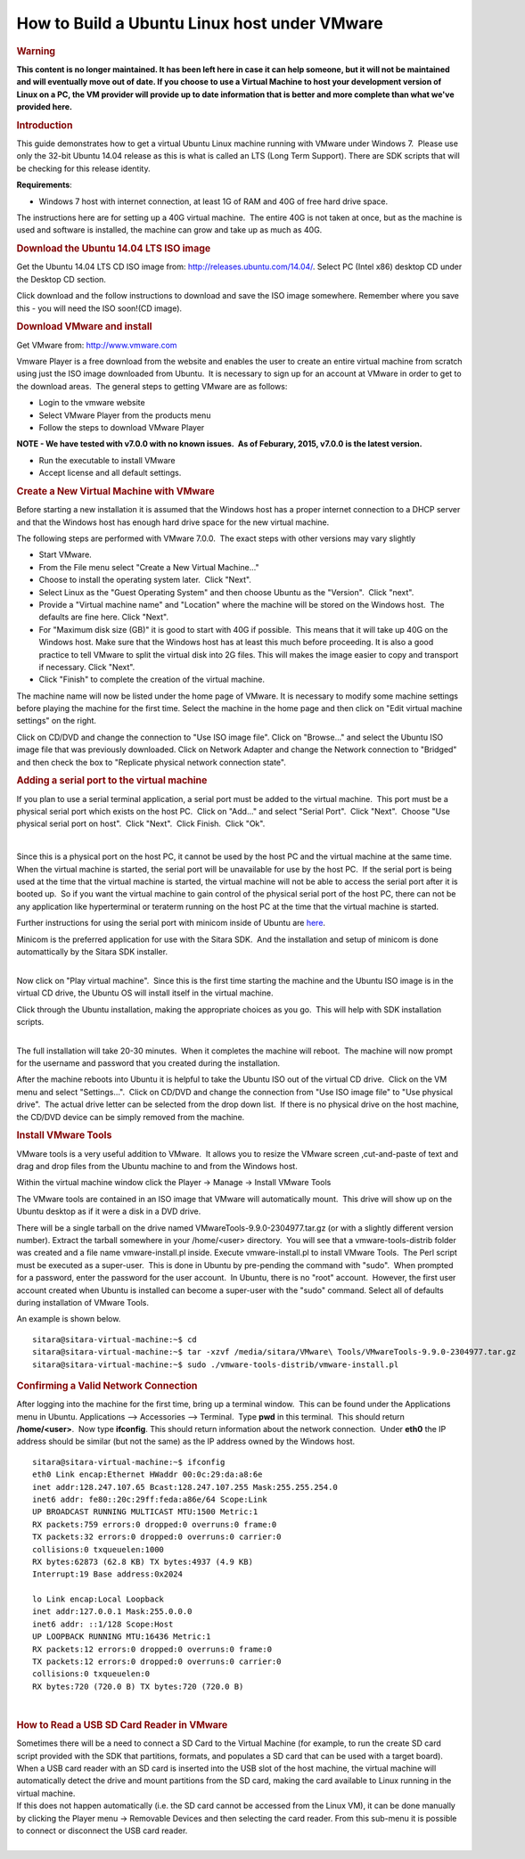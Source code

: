.. http://processors.wiki.ti.com/index.php/How_to_Build_a_Ubuntu_Linux_host_under_VMware

How to Build a Ubuntu Linux host under VMware
==================================================================

.. rubric:: Warning
   :name: warning

**This content is no longer maintained. It has been left here in case it
can help someone, but it will not be maintained and will eventually move
out of date. If you choose to use a Virtual Machine to host your
development version of Linux on a PC, the VM provider will provide up to
date information that is better and more complete than what we've
provided here.**

.. rubric:: Introduction
   :name: introduction-build-ubuntu-linux-host-under-vmware

This guide demonstrates how to get a virtual Ubuntu Linux machine
running with VMware under Windows 7.  Please use only the 32-bit Ubuntu
14.04 release as this is what is called an LTS (Long Term Support). 
There are SDK scripts that will be checking for this release identity.

**Requirements**:

-  Windows 7 host with internet connection, at least 1G of RAM and 40G
   of free hard drive space.

The instructions here are for setting up a 40G virtual machine.  The
entire 40G is not taken at once, but as the machine is used and software
is installed, the machine can grow and take up as much as 40G. 

.. rubric:: Download the Ubuntu 14.04 LTS ISO image
   :name: download-the-ubuntu-14.04-ltsiso-image

Get the Ubuntu 14.04 LTS CD ISO image from:
http://releases.ubuntu.com/14.04/. Select PC (Intel x86) desktop CD
under the Desktop CD section.

Click download and the follow instructions to download and save the ISO
image somewhere. Remember where you save this - you will need the ISO
soon!(CD image).

.. rubric:: Download VMware and install
   :name: download-vmware-and-install

Get VMware from: http://www.vmware.com

Vmware Player is a free download from the website and enables the user
to create an entire virtual machine from scratch using just the ISO
image downloaded from Ubuntu.  It is necessary to sign up for an account
at VMware in order to get to the download areas.  The general steps to
getting VMware are as follows:

-  Login to the vmware website
-  Select VMware Player from the products menu
-  Follow the steps to download VMware Player

**NOTE - We have tested with v7.0.0 with no known issues.  As of
Feburary, 2015, v7.0.0 is the latest version.**

-  Run the executable to install VMware
-  Accept license and all default settings.

.. rubric:: Create a New Virtual Machine with VMware
   :name: create-a-new-virtual-machine-with-vmware

Before starting a new installation it is assumed that the Windows host
has a proper internet connection to a DHCP server and that the Windows
host has enough hard drive space for the new virtual machine.

The following steps are performed with VMware 7.0.0.  The exact steps
with other versions may vary slightly

-  Start VMware.
-  From the File menu select "Create a New Virtual Machine..."
-  Choose to install the operating system later.  Click "Next".
-  Select Linux as the "Guest Operating System" and then choose Ubuntu
   as the "Version".  Click "next".
-  Provide a "Virtual machine name" and "Location" where the machine
   will be stored on the Windows host.  The defaults are fine here. 
   Click "Next".
-  For "Maximum disk size (GB)" it is good to start with 40G if
   possible.  This means that it will take up 40G on the Windows host.
   Make sure that the Windows host has at least this much before
   proceeding. It is also a good practice to tell VMware to split the
   virtual disk into 2G files. This will makes the image easier to copy
   and transport if necessary. Click "Next".
-  Click "Finish" to complete the creation of the virtual machine.

The machine name will now be listed under the home page of VMware. It is
necessary to modify some machine settings before playing the machine for
the first time. Select the machine in the home page and then click on
"Edit virtual machine settings" on the right.

.. image:: ../../../images/Virtual_machine_setting.PNG


Click on CD/DVD and change the connection to "Use ISO image file". Click
on "Browse..." and select the Ubuntu ISO image file that was previously
downloaded. Click on Network Adapter and change the Network connection
to "Bridged" and then check the box to "Replicate physical network
connection state".

.. rubric:: Adding a serial port to the virtual machine
   :name: adding-a-serial-port-to-the-virtual-machine

If you plan to use a serial terminal application, a serial port must be
added to the virtual machine.  This port must be a physical serial port
which exists on the host PC.  Click on "Add..." and select "Serial
Port".  Click "Next".  Choose "Use physical serial port on host".  Click
"Next".  Click Finish.  Click "Ok".

| 

Since this is a physical port on the host PC, it cannot be used by the
host PC and the virtual machine at the same time.  When the virtual
machine is started, the serial port will be unavailable for use by the
host PC.  If the serial port is being used at the time that the virtual
machine is started, the virtual machine will not be able to access the
serial port after it is booted up.  So if you want the virtual machine
to gain control of the physical serial port of the host PC, there can
not be any application like hyperterminal or teraterm running on the
host PC at the time that the virtual machine is started.

Further instructions for using the serial port with minicom inside of
Ubuntu are
`here <http://processors.wiki.ti.com/index.php/Setting_up_Minicom_in_Ubuntu>`__.

| Minicom is the preferred application for use with the Sitara SDK.  And
  the installation and setup of minicom is done automattically by the
  Sitara SDK installer. 

| 

Now click on "Play virtual machine".  Since this is the first time
starting the machine and the Ubuntu ISO image is in the virtual CD
drive, the Ubuntu OS will install itself in the virtual machine.

Click through the Ubuntu installation, making the appropriate choices as
you go.  This will help with SDK installation scripts.

.. Image:: ../../../images/Vmware-player.PNG

| 
| The full installation will take 20-30 minutes.  When it completes the
  machine will reboot.  The machine will now prompt for the username and
  password that you created during the installation.

After the machine reboots into Ubuntu it is helpful to take the Ubuntu
ISO out of the virtual CD drive.  Click on the VM menu and select
"Settings...".  Click on CD/DVD and change the connection from "Use
ISO image file" to "Use physical drive".  The actual drive letter can be
selected from the drop down list.  If there is no physical drive on the
host machine, the CD/DVD device can be simply removed from the machine.

.. rubric:: Install VMware Tools
   :name: install-vmware-tools

VMware tools is a very useful addition to VMware.  It allows you to
resize the VMware screen ,cut-and-paste of text and drag and drop files
from the Ubuntu machine to and from the Windows host.

Within the virtual machine window click the Player -> Manage ->
Install VMware Tools

.. Image:: ../../../images/Install_vmware_tools.png

The VMware tools are contained in an ISO image that VMware
will automatically mount.  This drive will show up on the Ubuntu
desktop as if it were a disk in a DVD drive.

.. Image:: ../../../images/Vmware-tools-cd.png

There will be a single tarball on the drive named
VMwareTools-9.9.0-2304977.tar.gz (or with a slightly different version
number). Extract the tarball somewhere in your /home/<user>
directory.  You will see that a vmware-tools-distrib folder was
created and a file name vmware-install.pl inside. Execute
vmware-install.pl to install VMware Tools.  The Perl script must be
executed as a super-user.  This is done in Ubuntu by pre-pending the
command with "sudo".  When prompted for a password, enter the
password for the user account.  In Ubuntu, there is no "root"
account.  However, the first user account created when Ubuntu is
installed can become a super-user with the "sudo" command. Select all
of defaults during installation of VMware Tools.

An example is shown below. 

::

    sitara@sitara-virtual-machine:~$ cd
    sitara@sitara-virtual-machine:~$ tar -xzvf /media/sitara/VMware\ Tools/VMwareTools-9.9.0-2304977.tar.gz
    sitara@sitara-virtual-machine:~$ sudo ./vmware-tools-distrib/vmware-install.pl

.. rubric:: Confirming a Valid Network Connection
   :name: confirming-a-valid-network-connection

After logging into the machine for the first time, bring up a terminal
window.  This can be found under the Applications menu in Ubuntu. 
Applications --> Accessories --> Terminal.  Type **pwd** in this
terminal.  This should return **/home/<user>**.  Now type **ifconfig**. 
This should return information about the network connection.  Under
**eth0** the IP address should be similar (but not the same) as the IP
address owned by the Windows host.

::

    sitara@sitara-virtual-machine:~$ ifconfig
    eth0 Link encap:Ethernet HWaddr 00:0c:29:da:a8:6e
    inet addr:128.247.107.65 Bcast:128.247.107.255 Mask:255.255.254.0
    inet6 addr: fe80::20c:29ff:feda:a86e/64 Scope:Link
    UP BROADCAST RUNNING MULTICAST MTU:1500 Metric:1
    RX packets:759 errors:0 dropped:0 overruns:0 frame:0
    TX packets:32 errors:0 dropped:0 overruns:0 carrier:0
    collisions:0 txqueuelen:1000
    RX bytes:62873 (62.8 KB) TX bytes:4937 (4.9 KB)
    Interrupt:19 Base address:0x2024

    lo Link encap:Local Loopback
    inet addr:127.0.0.1 Mask:255.0.0.0
    inet6 addr: ::1/128 Scope:Host
    UP LOOPBACK RUNNING MTU:16436 Metric:1
    RX packets:12 errors:0 dropped:0 overruns:0 frame:0
    TX packets:12 errors:0 dropped:0 overruns:0 carrier:0
    collisions:0 txqueuelen:0
    RX bytes:720 (720.0 B) TX bytes:720 (720.0 B)

| 

.. rubric:: How to Read a USB SD Card Reader in VMware
   :name: how-to-read-a-usbsdcard-reader-in-vmware

| Sometimes there will be a need to connect a SD Card to the Virtual
  Machine (for example, to run the create SD card script provided with
  the SDK that partitions, formats, and populates a SD card that can be
  used with a target board). When a USB card reader with an SD card is
  inserted into the USB slot of the host machine, the virtual machine
  will automatically detect the drive and mount partitions from the SD
  card, making the card available to Linux running in the virtual
  machine.
| If this does not happen automatically (i.e. the SD card cannot be
  accessed from the Linux VM), it can be done manually by clicking the
  Player menu -> Removable Devices and then selecting the card reader.
  From this sub-menu it is possible to connect or disconnect the USB
  card reader.

| 

.. Image:: ../../../images/Sd_card_reader.png

